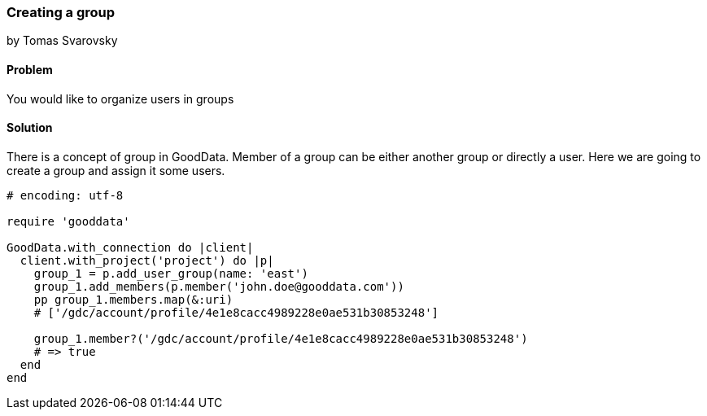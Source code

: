 === Creating a group
by Tomas Svarovsky

==== Problem
You would like to organize users in groups

==== Solution

There is a concept of group in GoodData. Member of a group can be either another group or directly a user. Here we are going to create a group and assign it some users.

[source,ruby]
----
# encoding: utf-8

require 'gooddata'

GoodData.with_connection do |client|
  client.with_project('project') do |p|
    group_1 = p.add_user_group(name: 'east')
    group_1.add_members(p.member('john.doe@gooddata.com'))
    pp group_1.members.map(&:uri)
    # ['/gdc/account/profile/4e1e8cacc4989228e0ae531b30853248']

    group_1.member?('/gdc/account/profile/4e1e8cacc4989228e0ae531b30853248')
    # => true
  end
end

----